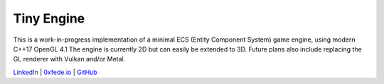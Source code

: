 Tiny Engine
===========

This is a work-in-progress implementation of a minimal ECS (Entity Component System) game engine, using modern C++17 OpenGL 4.1
The engine is currently 2D but can easily be extended to 3D. Future plans also include replacing the GL renderer with Vulkan and/or Metal.

.. image:: TinyEngineArchitectureWIP.png

`LinkedIn <https://www.linkedin.com/in/federicosaldarini>`_ |
`0xfede.io <https://0xfede.io>`_ | `GitHub <https://github.com/saldavonschwartz>`_

